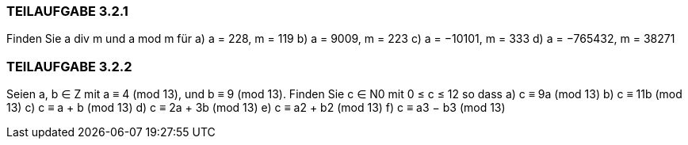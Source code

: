=== TEILAUFGABE 3.2.1
Finden Sie a div m und a mod m für
a) a = 228, m = 119
b) a = 9009, m = 223
c) a = −10101, m = 333
d) a = −765432, m = 38271

=== TEILAUFGABE 3.2.2
Seien a, b ∈ Z mit a ≡ 4 (mod 13), und b ≡ 9 (mod 13). Finden Sie c ∈ N0 mit 0 ≤ c ≤ 12 so dass
a) c ≡ 9a (mod 13)
b) c ≡ 11b (mod 13)
c) c ≡ a + b (mod 13)
d) c ≡ 2a + 3b (mod 13)
e) c ≡ a2 + b2 (mod 13)
f) c ≡ a3 − b3 (mod 13)